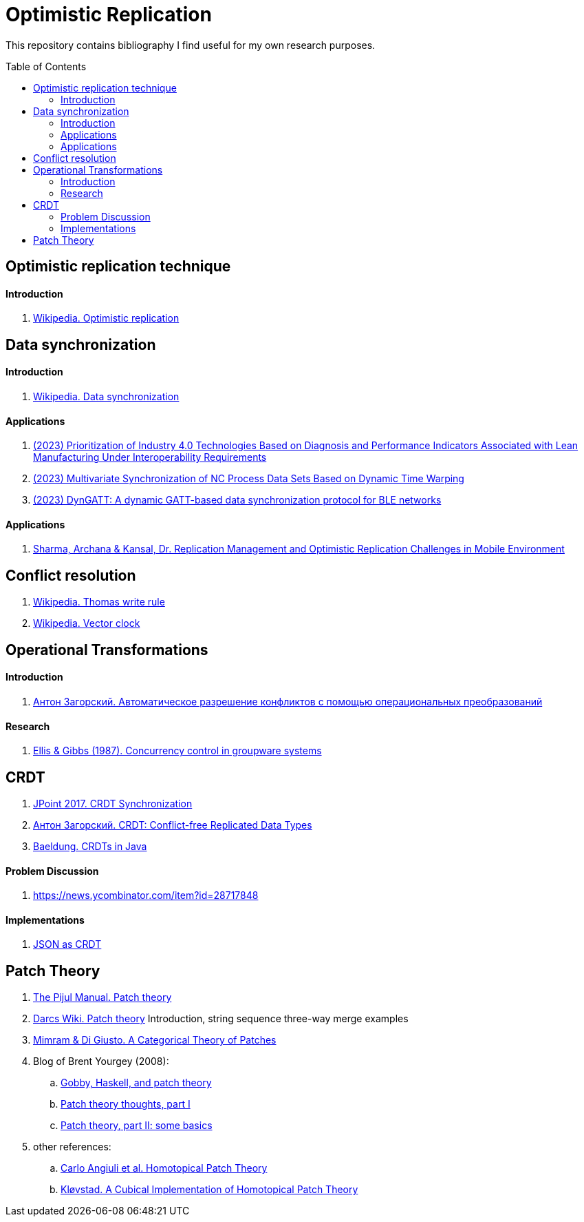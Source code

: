 = Optimistic Replication
ifdef::env-github[]
:imagesdir:
 https://raw.githubusercontent.com/MrGeorgeous/optimistic-replication-sources/main/images
:tip-caption: :bulb:
:note-caption: :information_source:
:important-caption: :heavy_exclamation_mark:
:caution-caption: :fire:
:warning-caption: :warning:
endif::[]
ifndef::env-github[]
:imagesdir: ./
endif::[]
:toc:
:toc-placement!:

This repository contains bibliography I find useful for my own research purposes.

toc::[]

== Optimistic replication technique

==== Introduction
. link:https://en.wikipedia.org/wiki/Optimistic_replication[Wikipedia. Optimistic replication]

== Data synchronization

==== Introduction

. link:https://en.wikipedia.org/wiki/Data_synchronization[Wikipedia. Data synchronization]

==== Applications

. link:https://link.springer.com/chapter/10.1007/978-3-031-17629-6_42[(2023) Prioritization of Industry 4.0 Technologies Based on Diagnosis and Performance Indicators Associated with Lean Manufacturing Under Interoperability Requirements]

. link:https://link.springer.com/chapter/10.1007/978-3-031-18318-8_30[(2023) Multivariate Synchronization of NC Process Data Sets Based on Dynamic Time Warping]

. link:https://www.sciencedirect.com/science/article/pii/S1389128623000051[(2023) DynGATT: A dynamic GATT-based data synchronization protocol for BLE networks]

==== Applications
. link:https://www.researchgate.net/publication/268292876_Replication_Management_and_Optimistic_Replication_Challenges_in_Mobile_Environment[Sharma, Archana & Kansal, Dr. Replication Management and Optimistic Replication Challenges in Mobile Environment]

== Conflict resolution

. link:https://en.wikipedia.org/wiki/Thomas_write_rule[Wikipedia. Thomas write rule]
. link:https://en.wikipedia.org/wiki/Vector_clock[Wikipedia. Vector clock]

== Operational Transformations

==== Introduction

. link:https://habr.com/ru/post/416961/[Антон Загорский. Автоматическое разрешение конфликтов с помощью операциональных преобразований]

==== Research

. link:https://dl.acm.org/doi/10.1145/67544.66963[Ellis & Gibbs (1987). Concurrency control in groupware systems]

== CRDT

. link:https://jug.ru/talks/jpoint-2017/crdt-conflict-free-synchronization-in-distributed-systems/[JPoint 2017. CRDT Synchronization]
. link:https://habr.com/ru/post/418897/[Антон Загорский. CRDT: Conflict-free Replicated Data Types]
. link:https://www.baeldung.com/java-conflict-free-replicated-data-types[Baeldung. CRDTs in Java]

==== Problem Discussion

. link:https://news.ycombinator.com/item?id=28717848[]

==== Implementations

. link:https://github.com/automerge/automerge[JSON as CRDT]

== Patch Theory

. link:https://pijul.org/manual/theory.html[The Pijul Manual. Patch theory]
. link:https://en.wikibooks.org/wiki/Understanding_Darcs/Patch_theory[Darcs Wiki. Patch theory] Introduction, string sequence three-way merge examples
. link:https://www.sciencedirect.com/science/article/pii/S1571066113000649[Mimram & Di Giusto. A Categorical Theory of Patches]
. Blog of Brent Yourgey (2008):
.. link:https://byorgey.wordpress.com/2008/02/04/gobby-haskell-and-patch-theory/[Gobby, Haskell, and patch theory]
.. link:https://byorgey.wordpress.com/2008/02/07/patch-theory-thoughts-part-i/[Patch theory thoughts, part I]
.. link:https://byorgey.wordpress.com/2008/02/13/patch-theory-part-ii-some-basics/[Patch theory, part II: some basics]
. other references:
.. link:https://www.cs.cmu.edu/~cangiuli/papers/hpt-expanded.pdf[Carlo Angiuli et al. Homotopical Patch Theory]
.. link:https://bora.uib.no/bora-xmlui/handle/11250/3001129[Kløvstad. A Cubical Implementation of Homotopical Patch Theory]
